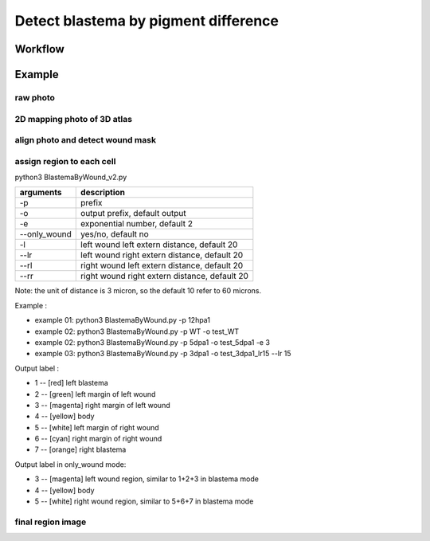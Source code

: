 .. _`assign_blastema_region`:
========================================
Detect blastema by pigment difference
========================================

Workflow
---------------------------------

.. image:: ../_static/assign_blastema_region_workflow.png
    :alt: Title figure
    :width: 700px
    :align: center

Example
---------------------------------


raw photo
++++++++++++++++++++++++++++++++++++

.. image:: ../_static/assign_blastema_region_raw.png
    :alt: Title figure
    :width: 350px
    :align: center

2D mapping photo of 3D atlas
++++++++++++++++++++++++++++++++++++

.. image:: ../_static/assign_blastema_region_2d.png
    :alt: Title figure
    :width: 350px
    :align: center

align photo and detect wound mask
++++++++++++++++++++++++++++++++++++

.. image:: ../_static/assign_blastema_region_aligned.png
    :alt: Title figure
    :width: 700px
    :align: center

assign region to each cell
++++++++++++++++++++++++++++++++++++

.. code-block:: python3
python3 BlastemaByWound_v2.py

===================== ================================================================================================
arguments             description
===================== ================================================================================================   
-p                    prefix
-o                    output prefix, default output
-e                    exponential number, default 2
--only_wound          yes/no, default no
-l                    left wound left extern distance, default 20
--lr                  left wound right extern distance, default 20
--rl                  right wound left extern distance, default 20
--rr                  right wound right extern distance, default 20
===================== ================================================================================================   

Note: the unit of distance is 3 micron, so the default 10 refer to 60 microns.

Example :

- example 01: python3 BlastemaByWound.py -p 12hpa1

- example 02: python3 BlastemaByWound.py -p WT -o test_WT

- example 02: python3 BlastemaByWound.py -p 5dpa1 -o test_5dpa1 -e 3

- example 03: python3 BlastemaByWound.py -p 3dpa1 -o test_3dpa1_lr15 --lr 15

Output label :

- 1 -- [red]     left blastema

- 2 -- [green]   left margin of left wound

- 3 -- [magenta] right margin of left wound

- 4 -- [yellow]  body

- 5 -- [white]   left margin of right wound

- 6 -- [cyan]    right margin of right wound

- 7 -- [orange]  right blastema

Output label in only_wound mode:

- 3 -- [magenta] left wound region, similar to 1+2+3 in blastema mode

- 4 -- [yellow]  body

- 5 -- [white]   right wound region, similar to 5+6+7 in blastema mode


final region image
++++++++++++++++++++++++++++++++++++

.. image:: ../_static/assign_blastema_region_final.png
    :alt: Title figure
    :width: 350px
    :align: center
